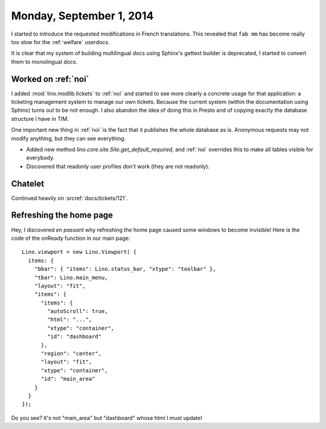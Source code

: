 =========================
Monday, September 1, 2014
=========================



I started to introduce the requested modifications in French
translations.  This revealed that ``fab mm`` has become really too
slow for the :ref:`welfare` userdocs. 

It is clear that my system of building multilingual docs using
Sphinx's gettext builder is deprecated, I started to convert them to
monolingual docs.

Worked on :ref:`noi`
====================

I added :mod:`lino.modlib.tickets` to :ref:`noi` and started to see more
clearly a concrete usage for that application: a ticketing management
system to manage our own tickets. Because the current system (within
the documentation using Sphinx) turns out to be not enough. I also
abandon the idea of doing this in Presto and of copying exactly the
database structure I have in TIM.

One important new thing in :ref:`noi` is the fact that it publishes
the whole database as is. Anonymous requests may not modify anything,
but they can see everything.  

- Added new method `lino.core.site.Site.get_default_required`, and :ref:`noi`
  overrides this to make all tables visible for everybody.  

- Discovered that readonly user profiles don't work (they are not
  readonly).


Chatelet
========

Continued heavily on :srcref:`docs/tickets/121`.

Refreshing the home page
========================

Hey, I discovered *en passant* why refreshing the home page caused
some windows to become invisible! Here is the code of the onReady
function in our main page::

    Lino.viewport = new Lino.Viewport( { 
      items: { 
        "bbar": { "items": Lino.status_bar, "xtype": "toolbar" }, 
        "tbar": Lino.main_menu, 
        "layout": "fit", 
        "items": { 
          "items": { 
            "autoScroll": true, 
            "html": "...", 
            "xtype": "container", 
            "id": "dashboard" 
          }, 
          "region": "center", 
          "layout": "fit", 
          "xtype": "container", 
          "id": "main_area" 
        } 
      } 
    });

Do you see? It's not "main_area" but "dashboard" whose html I must
update!
